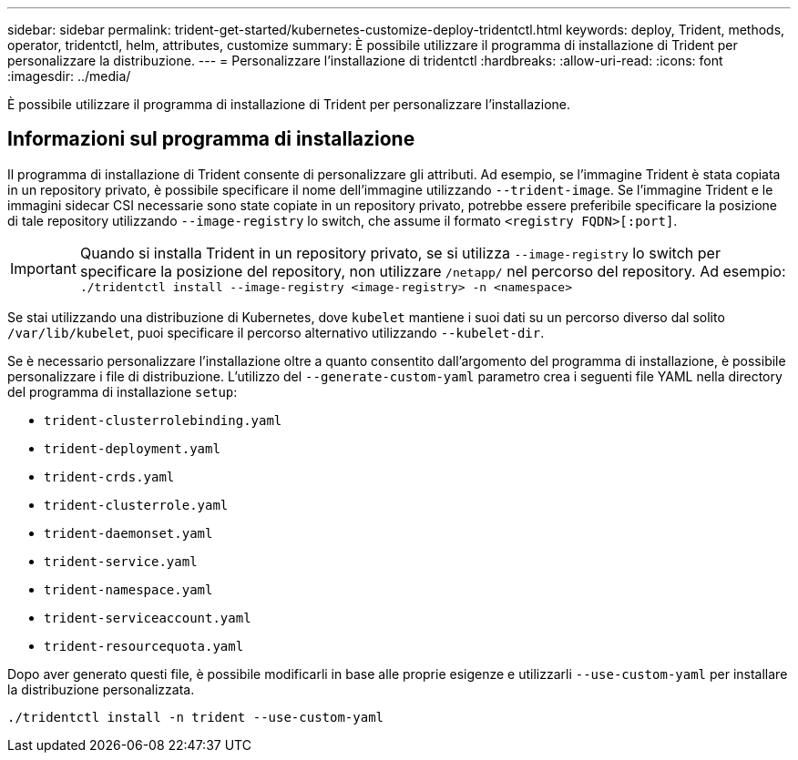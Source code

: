 ---
sidebar: sidebar 
permalink: trident-get-started/kubernetes-customize-deploy-tridentctl.html 
keywords: deploy, Trident, methods, operator, tridentctl, helm, attributes, customize 
summary: È possibile utilizzare il programma di installazione di Trident per personalizzare la distribuzione. 
---
= Personalizzare l'installazione di tridentctl
:hardbreaks:
:allow-uri-read: 
:icons: font
:imagesdir: ../media/


[role="lead"]
È possibile utilizzare il programma di installazione di Trident per personalizzare l'installazione.



== Informazioni sul programma di installazione

Il programma di installazione di Trident consente di personalizzare gli attributi. Ad esempio, se l'immagine Trident è stata copiata in un repository privato, è possibile specificare il nome dell'immagine utilizzando `--trident-image`. Se l'immagine Trident e le immagini sidecar CSI necessarie sono state copiate in un repository privato, potrebbe essere preferibile specificare la posizione di tale repository utilizzando `--image-registry` lo switch, che assume il formato `<registry FQDN>[:port]`.


IMPORTANT: Quando si installa Trident in un repository privato, se si utilizza `--image-registry` lo switch per specificare la posizione del repository, non utilizzare `/netapp/` nel percorso del repository. Ad esempio: `./tridentctl install --image-registry <image-registry> -n <namespace>`

Se stai utilizzando una distribuzione di Kubernetes, dove `kubelet` mantiene i suoi dati su un percorso diverso dal solito `/var/lib/kubelet`, puoi specificare il percorso alternativo utilizzando `--kubelet-dir`.

Se è necessario personalizzare l'installazione oltre a quanto consentito dall'argomento del programma di installazione, è possibile personalizzare i file di distribuzione. L'utilizzo del `--generate-custom-yaml` parametro crea i seguenti file YAML nella directory del programma di installazione `setup`:

* `trident-clusterrolebinding.yaml`
* `trident-deployment.yaml`
* `trident-crds.yaml`
* `trident-clusterrole.yaml`
* `trident-daemonset.yaml`
* `trident-service.yaml`
* `trident-namespace.yaml`
* `trident-serviceaccount.yaml`
* `trident-resourcequota.yaml`


Dopo aver generato questi file, è possibile modificarli in base alle proprie esigenze e utilizzarli `--use-custom-yaml` per installare la distribuzione personalizzata.

[source, console]
----
./tridentctl install -n trident --use-custom-yaml
----